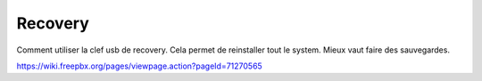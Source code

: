 ==========
 Recovery
==========

Comment utiliser la clef usb de recovery. Cela permet de reinstaller tout le system.
Mieux vaut faire des sauvegardes.

https://wiki.freepbx.org/pages/viewpage.action?pageId=71270565
